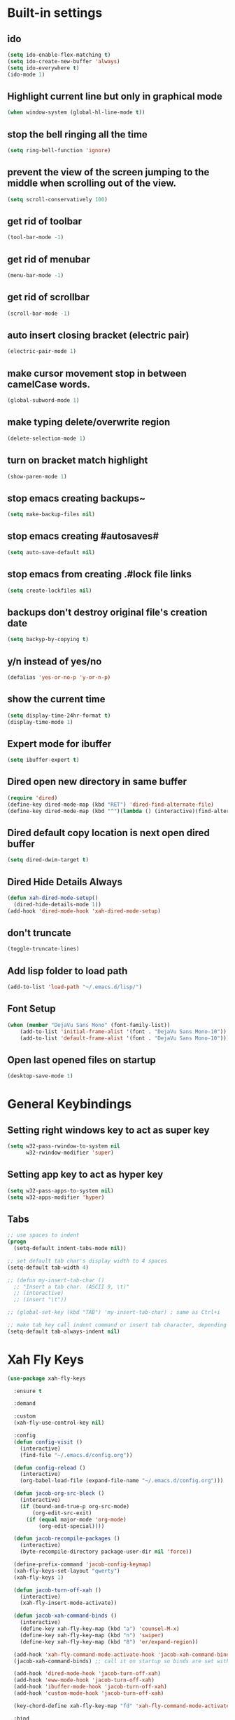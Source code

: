 * Built-in settings
** ido
 #+BEGIN_SRC emacs-lisp
   (setq ido-enable-flex-matching t)
   (setq ido-create-new-buffer 'always)
   (setq ido-everywhere t)
   (ido-mode 1)
 #+END_SRC

** Highlight current line but only in graphical mode
#+BEGIN_SRC emacs-lisp
  (when window-system (global-hl-line-mode t))
#+END_SRC

** stop the bell ringing all the time
#+BEGIN_SRC emacs-lisp
  (setq ring-bell-function 'ignore)
#+END_SRC

** prevent the view of the screen jumping to the middle when scrolling out of the view.
#+BEGIN_SRC emacs-lisp
  (setq scroll-conservatively 100)
#+END_SRC

** get rid of toolbar
#+BEGIN_SRC emacs-lisp
  (tool-bar-mode -1)
#+END_SRC

** get rid of menubar
#+BEGIN_SRC emacs-lisp
  (menu-bar-mode -1)
#+END_SRC

** get rid of scrollbar
#+BEGIN_SRC emacs-lisp
  (scroll-bar-mode -1)
#+END_SRC

** auto insert closing bracket (electric pair) 
#+BEGIN_SRC emacs-lisp
  (electric-pair-mode 1)
#+END_SRC

** make cursor movement stop in between camelCase words.
#+BEGIN_SRC emacs-lisp
  (global-subword-mode 1)
#+END_SRC

** make typing delete/overwrite region
#+BEGIN_SRC emacs-lisp
  (delete-selection-mode 1)
#+END_SRC

** turn on bracket match highlight
#+BEGIN_SRC emacs-lisp
  (show-paren-mode 1)
#+END_SRC

** stop emacs creating backups~
#+BEGIN_SRC emacs-lisp
  (setq make-backup-files nil)
#+END_SRC

** stop emacs creating #autosaves#
#+BEGIN_SRC emacs-lisp
  (setq auto-save-default nil)
#+END_SRC

** stop emacs from creating .#lock file links
#+BEGIN_SRC emacs-lisp
  (setq create-lockfiles nil)
#+END_SRC

** backups don't destroy original file's creation date
#+BEGIN_SRC emacs-lisp
  (setq backyp-by-copying t)
#+END_SRC

** y/n instead of yes/no
#+BEGIN_SRC emacs-lisp
  (defalias 'yes-or-no-p 'y-or-n-p)
#+END_SRC

** show the current time
#+BEGIN_SRC emacs-lisp
  (setq display-time-24hr-format t)
  (display-time-mode 1)
#+END_SRC

** Expert mode for ibuffer
#+BEGIN_SRC emacs-lisp
  (setq ibuffer-expert t)
#+END_SRC

** Dired open new directory in same buffer
#+BEGIN_SRC emacs-lisp
  (require 'dired)
  (define-key dired-mode-map (kbd "RET") 'dired-find-alternate-file)
  (define-key dired-mode-map (kbd "^")(lambda () (interactive)(find-alternate-file "..")))
#+END_SRC

** Dired default copy location is next open dired buffer
#+BEGIN_SRC emacs-lisp
  (setq dired-dwim-target t)
#+END_SRC

** Dired Hide Details Always
#+BEGIN_SRC emacs-lisp
  (defun xah-dired-mode-setup()
	(dired-hide-details-mode 1))
  (add-hook 'dired-mode-hook 'xah-dired-mode-setup)
#+END_SRC

** don't truncate
#+BEGIN_SRC emacs-lisp
  (toggle-truncate-lines)
#+END_SRC

** Add lisp folder to load path
#+BEGIN_SRC emacs-lisp
  (add-to-list 'load-path "~/.emacs.d/lisp/")
#+END_SRC

** Font Setup
#+BEGIN_SRC emacs-lisp
  (when (member "DejaVu Sans Mono" (font-family-list))
	  (add-to-list 'initial-frame-alist '(font . "DejaVu Sans Mono-10"))
	  (add-to-list 'default-frame-alist '(font . "DejaVu Sans Mono-10")))
#+END_SRC

** Open last opened files on startup
#+BEGIN_SRC emacs-lisp
  (desktop-save-mode 1)
#+END_SRC

* General Keybindings
** Setting right windows key to act as super key
#+BEGIN_SRC emacs-lisp
  (setq w32-pass-rwindow-to-system nil
		w32-rwindow-modifier 'super)
#+END_SRC

** Setting app key to act as hyper key
#+BEGIN_SRC emacs-lisp
  (setq w32-pass-apps-to-system nil)
  (setq w32-apps-modifier 'hyper)
#+END_SRC

** Tabs
#+BEGIN_SRC emacs-lisp
  ;; use spaces to indent
  (progn
    (setq-default indent-tabs-mode nil))

  ;; set default tab char's display width to 4 spaces
  (setq-default tab-width 4)

  ;; (defun my-insert-tab-char ()
    ;; "Insert a tab char. (ASCII 9, \t)"
    ;; (interactive)
    ;; (insert "\t"))

  ;; (global-set-key (kbd "TAB") 'my-insert-tab-char) ; same as Ctrl+i

  ;; make tab key call indent command or insert tab character, depending on cursor position
  (setq-default tab-always-indent nil)
#+END_SRC

* Xah Fly Keys
#+BEGIN_SRC emacs-lisp
  (use-package xah-fly-keys

    :ensure t

    :demand

    :custom
    (xah-fly-use-control-key nil)

    :config 
    (defun config-visit ()
      (interactive)
      (find-file "~/.emacs.d/config.org"))

    (defun config-reload ()
      (interactive)
      (org-babel-load-file (expand-file-name "~/.emacs.d/config.org")))

    (defun jacob-org-src-block ()
      (interactive)
      (if (bound-and-true-p org-src-mode)
          (org-edit-src-exit)
        (if (equal major-mode 'org-mode)
            (org-edit-special))))

    (defun jacob-recompile-packages ()
      (interactive)
      (byte-recompile-directory package-user-dir nil 'force))

    (define-prefix-command 'jacob-config-keymap)
    (xah-fly-keys-set-layout "qwerty")
    (xah-fly-keys 1)

    (defun jacob-turn-off-xah ()
      (interactive)
      (xah-fly-insert-mode-activate))

    (defun jacob-xah-command-binds ()
      (interactive)
      (define-key xah-fly-key-map (kbd "a") 'counsel-M-x)
      (define-key xah-fly-key-map (kbd "n") 'swiper)
      (define-key xah-fly-key-map (kbd "8") 'er/expand-region))

    (add-hook 'xah-fly-command-mode-activate-hook 'jacob-xah-command-binds)
    (jacob-xah-command-binds) ;; call it on startup so binds are set without calling xah-fly-command-mode-activate first.

    (add-hook 'dired-mode-hook 'jacob-turn-off-xah)
    (add-hook 'eww-mode-hook 'jacob-turn-off-xah)
    (add-hook 'ibuffer-mode-hook 'jacob-turn-off-xah)
    (add-hook 'custom-mode-hook 'jacob-turn-off-xah)

    (key-chord-define xah-fly-key-map "fd" 'xah-fly-command-mode-activate)

    :bind
    (:map jacob-config-keymap
          ("r" . config-reload)
          ("R" . restart-emacs)
          ("e" . config-visit)
          ("c" . jacob-org-src-block)
          ("p" . jacob-recompile-packages))
    (:map xah-fly-dot-keymap
          ("c" . jacob-config-keymap)))
#+END_SRC

* Major Mode Packages
** Sunrise
#+BEGIN_SRC emacs-lisp
  ;; (use-package sunrise
    ;; :bind
    ;; (:map xah-fly-leader-key-map
          ;; ("m" . sunrise)))
#+END_SRC

** Org
*** org snippets?
 #+BEGIN_SRC emacs-lisp
   (add-to-list 'org-structure-template-alist
				'("el" "#+BEGIN_SRC emacs-lisp\n?\n#+END_SRC"))
 #+END_SRC

** yaml-Mode
 #+BEGIN_SRC emacs-lisp
   (use-package yaml-mode
	 :ensure t
	 :config (add-to-list 'auto-mode-alist '("\\.yml\\'" . yaml-mode)))
 #+END_SRC

** c-mode
*** tab width
 #+BEGIN_SRC emacs-lisp
   (setq-default c-basic-offset 4)
 #+END_SRC

** csharp-mode
 #+BEGIN_SRC emacs-lisp
   (use-package csharp-mode
     :ensure t
     :config
     (defun my-csharp-mode-setup ()
       (setq c-syntactic-indentation t)
       (c-set-style "ellemtel")
       (setq c-basic-offset 4))
     :hook
     (csharp-mode . my-csharp-mode-setup)
     :mode
     ("\\.cs\\$" . csharp-mode))
 #+END_SRC

** lilypond-mode
#+BEGIN_SRC emacs-lisp
  (setq load-path (append (list (expand-file-name "~/.emacs.d/LilyPond/")) load-path))

  (autoload 'LilyPond-mode "lilypond-mode" "LilyPond Editing Mode" t)
  (add-to-list 'auto-mode-alist '("\\.ly$" . LilyPond-mode))
  (add-to-list 'auto-mode-alist '("\\.ily$" . LilyPond-mode))
  (add-hook 'LilyPond-mode-hook (lambda () (turn-on-font-lock)))

#+END_SRC

** web-mode
#+BEGIN_SRC emacs-lisp
  (use-package web-mode
    :ensure t

    :preface (defun jacob-web-mode-config ()
               (interactive)
               (setq-local electric-pair-pairs '((?\" . ?\") (?\< . ?\>)))
               (yas-activate-extra-mode 'html-mode))

    :config (setq web-mode-engines-alist
                  '(("razor"	. "\\.cshtml\\'")))

    :hook (web-mode . jacob-web-mode-config)

    :custom (web-mode-markup-indent-offset 2)
    (web-mode-css-indent-offset 2)
    (web-mode-code-indent-offset 2)

    :mode (("\\.html?\\'" . web-mode)
           ("\\.cshtml\\'" . web-mode)
           ("\\.css\\'" . web-mode)))
#+END_SRC

** javascript
*** js2-mode
#+BEGIN_SRC emacs-lisp
  (use-package js2-mode
    :ensure t
    :mode ("\\.js\\'" . js2-mode)
    :hook (js2-mode . js2-imenu-extras-mode))
#+END_SRC

*** js2-refactor
#+BEGIN_SRC emacs-lisp
  (use-package js2-refactor
    :ensure t
    :hook (js2-mode . js2-refactor-mode)
    :config (js2r-add-keybindings-with-prefix "C-c C-r"))
#+END_SRC

** json-mode
#+BEGIN_SRC emacs-lisp
  (use-package json-mode
    :ensure t
    :mode ("\\.json\\$" . json-mode))
#+END_SRC

** clojure-mode
#+BEGIN_SRC emacs-lisp
  (use-package clojure-mode
    :ensure t)
#+END_SRC

* Minor Mode Packages
** beacon
 #+BEGIN_SRC emacs-lisp
   (use-package beacon
	 :ensure t
	 :diminish
	 :config
	 (beacon-mode 1))
 #+END_SRC

** which-key
 #+BEGIN_SRC emacs-lisp
   (use-package which-key
	 :ensure t
	 :diminish
	 :config
	 (which-key-mode))
 #+END_SRC

** ido-vertical-mode
#+BEGIN_SRC emacs-lisp
  (use-package ido-vertical-mode
	:ensure t
	:config
	(ido-vertical-mode 1))
#+END_SRC

** company
 #+BEGIN_SRC emacs-lisp
   (use-package company
	 :ensure t
	 :diminish
	 :config
	 (setq company-idle-delay 0.5)
	 (setq company-minimum-prefix-length 3)
	 (global-company-mode t)
	 (add-hook 'eshell-mode-hook (lambda () (company-mode -1))))
 #+END_SRC

** projectile
#+BEGIN_SRC emacs-lisp
  (use-package projectile
    :ensure t
    :diminish
    :bind
    (:map xah-fly-dot-keymap
          ("p" . projectile-command-map))
    :config
    (projectile-mode t))
#+END_SRC

** avy
 #+BEGIN_SRC emacs-lisp
   (use-package avy
     :ensure t

     :config
     (key-chord-define xah-fly-key-map "fj" 'avy-goto-char-timer)
     (key-chord-define xah-fly-key-map "fk" 'avy-goto-subword-1)
     (key-chord-define xah-fly-key-map "fl" 'avy-goto-word-1)
     (key-chord-define xah-fly-key-map "fh" 'avy-goto-line)
     (key-chord-define xah-fly-key-map "f;" 'avy-goto-end-of-line))
 #+END_SRC

** rainbow-mode
 #+BEGIN_SRC emacs-lisp
   (use-package rainbow-mode
	 :ensure t
	 :diminish
	 :hook prog-mode)
 #+END_SRC

** dimmer
#+BEGIN_SRC emacs-lisp
  (use-package dimmer
	:ensure t
	:config
	(dimmer-mode))
#+END_SRC

** highLight-parentheses
#+BEGIN_SRC emacs-lisp
  (use-package highlight-parentheses
	:ensure t
	:diminish
	:init
	(define-globalized-minor-mode global-highlight-parentheses-mod
	  highlight-parentheses-mode
	  (lambda ()
		(highlight-parentheses-mode t)))
	(global-highlight-parentheses-mode t))
#+END_SRC

** omnisharp
#+BEGIN_SRC emacs-lisp
  (use-package omnisharp
     :ensure t
     :hook (csharp-mode . omnisharp-mode)
     :init (define-prefix-command 'jacob-omnisharp-keymap)
     :bind
     (:map xah-fly-dot-keymap
           ("o" . jacob-omnisharp-keymap)
           :map jacob-omnisharp-keymap
           ("u" . omnisharp-fix-usings)
           ("d" . omnisharp-go-to-definition)
           ("s" . omnisharp-start-omnisharp-server)
           ("S" . omnisharp-stop-server))
     :config
     (add-hook 'omnisharp-mode-hook (lambda ()
                                      (add-to-list (make-local-variable 'company-backends)
                                                   '(company-omnisharp))))
     (setq omnisharp-server-executable-path "~\\..\\omnisharp-win-x86\\OmniSharp.exe"))
#+END_SRC

** yasnippet
#+BEGIN_SRC emacs-lisp
  (use-package yasnippet
    :ensure t
    :hook ((csharp-mode . yas-minor-mode)
           (web-mode . yas-minor-mode)))
#+END_SRC

** yasnippet-snippets
#+BEGIN_SRC emacs-lisp
  (use-package yasnippet-snippets
	:ensure t)
#+END_SRC

** key-chord
#+BEGIN_SRC emacs-lisp
  (use-package key-chord
    :config
    (key-chord-mode 1))
#+END_SRC

** elpy
#+BEGIN_SRC emacs-lisp
  (use-package elpy
    :ensure t
    :init
    (elpy-enable))
#+END_SRC

** flycheck
#+BEGIN_SRC emacs-lisp
  (use-package flycheck
	:ensure t
	:init
	(global-flycheck-mode t)
	;; For some reason, I am unable to diminish flycheck with :diminish
	(diminish 'flycheck-mode)
	:config
	(when (require 'flycheck nil t)
	  (setq elpy-modules (delq 'elpy-module-flymake elpy-modules))
	  (add-hook 'elpy-mode-hook 'flycheck-mode)))
#+END_SRC

** slime
#+BEGIN_SRC emacs-lisp
  (use-package slime
    :ensure t
    :config
    (setq inferior-lisp-program "sbcl")
    (setq slime-cobtribs '(slime-fancy))
    :bind
    (:map slime-mode-map
          ("SPC" . nil)))
#+END_SRC

** cider
#+BEGIN_SRC emacs-lisp
  (use-package cider
    :ensure t)
#+END_SRC

* Non-mode Packages
** restart-emacs
#+BEGIN_SRC emacs-lisp
  (use-package restart-emacs
	:ensure t
	:defer t)
#+END_SRC

** smex
 #+BEGIN_SRC emacs-lisp
   (use-package smex
     :ensure t
     :config (smex-initialize)
     :bind
     ("M-x" . smex))
 #+END_SRC

** spaceline
#+BEGIN_SRC emacs-lisp
  (use-package spaceline
	:ensure t
	:config
	(setq powerline-default-seperator (quote arrow))
	:init
	(spaceline-spacemacs-theme)
	)
#+END_SRC

** diminish
#+BEGIN_SRC emacs-lisp
  (use-package diminish
	:ensure t
	:defer t
	:config
	(diminish 'subword-mode)
	(diminish 'org-src-mode)
	(diminish 'eldoc-mode))
#+END_SRC

** switch-window
 #+BEGIN_SRC emacs-lisp
   (use-package switch-window
	 :ensure t
	 :defer t
	 :config
	 (setq switch-window-input-style 'minibuffer)
	 (setq switch-window-threshold 2)
	 (setq switch-window-multiple-frames t)
	 (setq switch-window-shortcut-style 'qwerty)
	 (setq switch-window-qwerty-shortcuts
		   '("q" "w" "e" "r" "a" "s" "d" "f" "z" "x" "c" "v"))
	 :bind
	 ([remap xah-next-window-or-frame] . switch-window))
 #+END_SRC

** popup-kill-ring
 #+BEGIN_SRC emacs-lisp
   (use-package popup-kill-ring
	 :ensure t
	 :bind
	 (:map xah-fly-dot-keymap ("v" . popup-kill-ring)))
 #+END_SRC

** ivy
 #+BEGIN_SRC emacs-lisp
   (use-package ivy
     :ensure t
     :diminish
     :config
     (ivy-mode 1)
     (setq ivy-use-virtual-buffers t)
     (setq enable-recursive-minibuffers t))
 #+END_SRC

** counsel
#+BEGIN_SRC emacs-lisp
  (use-package counsel
    :ensure t
    :diminish
    :init (counsel-mode 1))
#+END_SRC

** multiple-cursors
 #+BEGIN_SRC emacs-lisp
   (use-package multiple-cursors
	 :ensure t
	 :bind
	 (:map xah-fly-dot-keymap
		   ("m" . jacob-multiple-cursors-keymap)
	 :map jacob-multiple-cursors-keymap
		   ("l" . mc/edit-lines)
		   (">" . mc/mark-next-like-this)
		   ("<" . mc/mark-previous-like-this)
		   ("a" . mc/mark-all-like-this))
	 :init
	 (define-prefix-command 'jacob-multiple-cursors-keymap))
 #+END_SRC

** expand-region
 #+BEGIN_SRC emacs-lisp
   (use-package expand-region
     :ensure t
     :custom
     (expand-region-contract-fast-key "9"))
 #+END_SRC

** shell-pop
#+BEGIN_SRC emacs-lisp
  (use-package shell-pop
    :ensure t
    :init
    (defun jacob-shell-pop-eshell ()
    (interactive)
    (let ((shell-pop-shell-type '("eshell" "*eshell*" (lambda () (eshell))))
          (shell-pop-term-shell "eshell"))
      (shell-pop--set-shell-type 'shell-pop-shell-type shell-pop-shell-type)
      (call-interactively 'shell-pop)))

    (defun jacob-shell-pop-shell ()
      (interactive)
      (let ((shell-file-name "/bin/bash")
            (shell-pop-shell-type '("shell" "*shell*" (lambda () (shell))))
            (shell-pop-term-shell "shell"))
        (shell-pop--set-shell-type 'shell-pop-shell-type shell-pop-shell-type)
        (call-interactively 'shell-pop)))
    :bind
    (:map xah-fly-n-keymap
          ("d" . jacob-shell-pop-eshell)
          ("f" . jacob-shell-pop-shell)))
#+END_SRC

** move-text
#+BEGIN_SRC emacs-lisp
  (use-package move-text
	:ensure t
	:config
	(move-text-default-bindings))
#+END_SRC

** eshell-up
#+BEGIN_SRC emacs-lisp
  (use-package eshell-up
	:ensure t)
#+END_SRC

** langtool
#+BEGIN_SRC emacs-lisp
  (use-package langtool
	;; :ensure t
	:defer t
	:config
	(setq langtool-language-tool-jar
		  "/home/lem/Documents/LanguageTool-4.8/languagetool-commandline.jar"))
#+END_SRC

